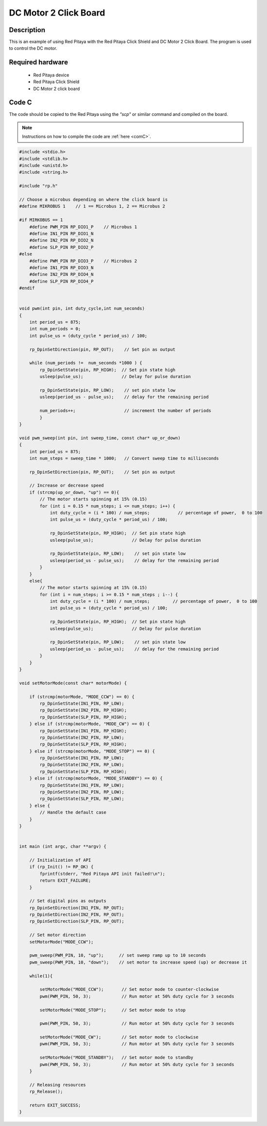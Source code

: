 .. _click_shield_dcmotor:

########################
DC Motor 2 Click Board
########################

Description
============

This is an example of using Red Pitaya with the Red Pitaya Click Shield and DC Motor 2 Click Board.
The program is used to control the DC motor.


Required hardware
==================

    -   Red Pitaya device
    -   Red Pitaya Click Shield
    -   DC Motor 2 click board


Code C
=======

The code should be copied to the Red Pitaya using the *"scp"* or similar command and compiled on the board.

.. note::

    Instructions on how to compile the code are :ref:`here <comC>`.


.. code-block:: C

    #include <stdio.h>
    #include <stdlib.h>
    #include <unistd.h>
    #include <string.h>
    
    #include "rp.h"
        
    // Choose a microbus depending on where the click board is
    #define MIKROBUS 1    // 1 == Microbus 1, 2 == Microbus 2
    
    #if MIRKOBUS == 1
        #define PWM_PIN RP_DIO1_P    // Microbus 1
        #define IN1_PIN RP_DIO1_N
        #define IN2_PIN RP_DIO2_N
        #define SLP_PIN RP_DIO2_P
    #else
        #define PWM_PIN RP_DIO3_P    // Microbus 2
        #define IN1_PIN RP_DIO3_N
        #define IN2_PIN RP_DIO4_N
        #define SLP_PIN RP_DIO4_P
    #endif
      
        
    void pwm(int pin, int duty_cycle,int num_seconds) 
    {   
        int period_us = 875;
        int num_periods = 0;
        int pulse_us = (duty_cycle * period_us) / 100;
        
        rp_DpinSetDirection(pin, RP_OUT);    // Set pin as output
    
        while (num_periods !=  num_seconds *1000 ) {
            rp_DpinSetState(pin, RP_HIGH);  // Set pin state high
            usleep(pulse_us);               // Delay for pulse duration
    
            rp_DpinSetState(pin, RP_LOW);    // set pin state low
            usleep(period_us - pulse_us);    // delay for the remaining period
    
            num_periods++;                   // increment the number of periods
            }
    }
        
    void pwm_sweep(int pin, int sweep_time, const char* up_or_down) 
    {   
        int period_us = 875;
        int num_steps = sweep_time * 1000;   // Convert sweep time to milliseconds
        
        rp_DpinSetDirection(pin, RP_OUT);    // Set pin as output
    
        // Increase or decrease speed
        if (strcmp(up_or_down, "up") == 0){
            // The motor starts spinning at 15% (0.15)
            for (int i = 0.15 * num_steps; i <= num_steps; i++) {
                int duty_cycle = (i * 100) / num_steps;           // percentage of power,  0 to 100
                int pulse_us = (duty_cycle * period_us) / 100;
            
                rp_DpinSetState(pin, RP_HIGH);  // Set pin state high
                usleep(pulse_us);               // Delay for pulse duration
        
                rp_DpinSetState(pin, RP_LOW);    // set pin state low
                usleep(period_us - pulse_us);    // delay for the remaining period
            }
        }
        else{
            // The motor starts spinning at 15% (0.15)
            for (int i = num_steps; i >= 0.15 * num_steps ; i--) {
                int duty_cycle = (i * 100) / num_steps;         // percentage of power,  0 to 100
                int pulse_us = (duty_cycle * period_us) / 100;
            
                rp_DpinSetState(pin, RP_HIGH);  // Set pin state high
                usleep(pulse_us);               // Delay for pulse duration
        
                rp_DpinSetState(pin, RP_LOW);    // set pin state low
                usleep(period_us - pulse_us);    // delay for the remaining period
            }
        }
    }
        
    void setMotorMode(const char* motorMode) {
    
        if (strcmp(motorMode, "MODE_CCW") == 0) {
            rp_DpinSetState(IN1_PIN, RP_LOW);
            rp_DpinSetState(IN2_PIN, RP_HIGH);
            rp_DpinSetState(SLP_PIN, RP_HIGH);
        } else if (strcmp(motorMode, "MODE_CW") == 0) {
            rp_DpinSetState(IN1_PIN, RP_HIGH);
            rp_DpinSetState(IN2_PIN, RP_LOW);
            rp_DpinSetState(SLP_PIN, RP_HIGH);
        } else if (strcmp(motorMode, "MODE_STOP") == 0) {
            rp_DpinSetState(IN1_PIN, RP_LOW);
            rp_DpinSetState(IN2_PIN, RP_LOW);
            rp_DpinSetState(SLP_PIN, RP_HIGH);
        } else if (strcmp(motorMode, "MODE_STANDBY") == 0) {
            rp_DpinSetState(IN1_PIN, RP_LOW);
            rp_DpinSetState(IN2_PIN, RP_LOW);
            rp_DpinSetState(SLP_PIN, RP_LOW);
        } else {
            // Handle the default case
        }
    }
    
        
    int main (int argc, char **argv) {
    
        // Initialization of API
        if (rp_Init() != RP_OK) {
            fprintf(stderr, "Red Pitaya API init failed!\n");
            return EXIT_FAILURE;
        }
    
        // Set digital pins as outputs
        rp_DpinSetDirection(IN1_PIN, RP_OUT);
        rp_DpinSetDirection(IN2_PIN, RP_OUT);
        rp_DpinSetDirection(SLP_PIN, RP_OUT);
    
        // Set motor direction
        setMotorMode("MODE_CCW");
        
        pwm_sweep(PWM_PIN, 10, "up");      // set sweep ramp up to 10 seconds
        pwm_sweep(PWM_PIN, 10, "down");    // set motor to increase speed (up) or decrease it
    
        while(1){
            
            setMotorMode("MODE_CCW");       // Set motor mode to counter-clockwise
            pwm(PWM_PIN, 50, 3);            // Run motor at 50% duty cycle for 3 seconds
          
            setMotorMode("MODE_STOP");      // Set motor mode to stop
          
            pwm(PWM_PIN, 50, 3);            // Run motor at 50% duty cycle for 3 seconds
    
            setMotorMode("MODE_CW");        // Set motor mode to clockwise
            pwm(PWM_PIN, 50, 3);            // Run motor at 50% duty cycle for 3 seconds
    
            setMotorMode("MODE_STANDBY");   // Set motor mode to standby
            pwm(PWM_PIN, 50, 3);            // Run motor at 50% duty cycle for 3 seconds
        }
    
        // Releasing resources
        rp_Release();
    
        return EXIT_SUCCESS;
    }
